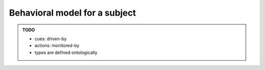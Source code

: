 Behavioral model for a subject
==============================

.. admonition:: TODO

    - cues: driven-by
    - actions: monitored-by
    - types are defined ontologically
